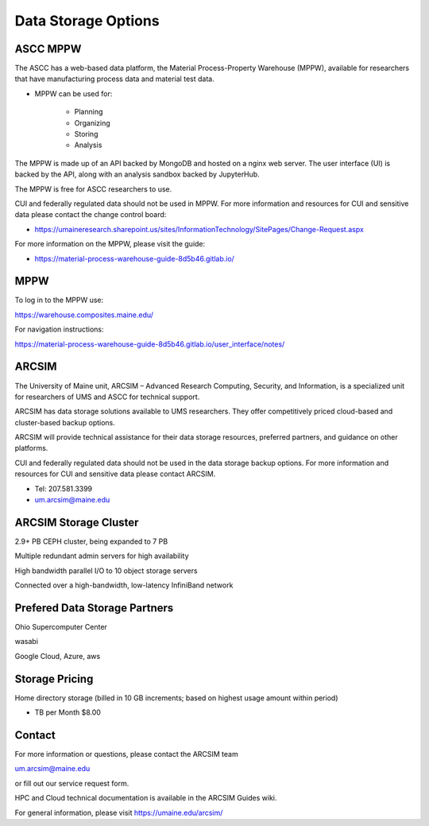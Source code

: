 Data Storage Options 
=====================

ASCC MPPW
----------

The ASCC has a web-based data platform, the Material Process-Property Warehouse (MPPW), available for researchers that have manufacturing process data and material test data.

- MPPW can be used for:

    - Planning

    - Organizing

    - Storing

    - Analysis

The MPPW is made up of an API backed by MongoDB and hosted on a nginx web server. The user interface (UI) is backed by the API, along with an analysis sandbox backed by JupyterHub.

The MPPW is free for ASCC researchers to use. 

CUI and federally regulated data should not be used in MPPW. For more information and resources for CUI and sensitive data please contact the change control board:

- https://umaineresearch.sharepoint.us/sites/InformationTechnology/SitePages/Change-Request.aspx 

For more information on the MPPW, please visit the guide:

- https://material-process-warehouse-guide-8d5b46.gitlab.io/ 


MPPW
------

To log in to the MPPW use:

https://warehouse.composites.maine.edu/ 

For navigation instructions:

https://material-process-warehouse-guide-8d5b46.gitlab.io/user_interface/notes/ 


ARCSIM
--------

The University of Maine unit, ARCSIM – Advanced Research Computing, Security, and Information, is a specialized unit for researchers of UMS and ASCC for technical support.

ARCSIM has data storage solutions available to UMS researchers. They offer competitively priced cloud-based and cluster-based backup options. 

ARCSIM will provide technical assistance for their data storage resources, preferred partners, and guidance on other platforms.

CUI and federally regulated data should not be used in the data storage backup options. For more information and resources for CUI and sensitive data please contact ARCSIM.

- Tel: 207.581.3399

- um.arcsim@maine.edu

ARCSIM Storage Cluster
------------------------

2.9+ PB CEPH cluster, being expanded to 7 PB

Multiple redundant admin servers for high availability

High bandwidth parallel I/O to 10 object storage servers


Connected over a high-bandwidth, low-latency InfiniBand network

Prefered Data Storage Partners
-------------------------------

Ohio Supercomputer Center

wasabi 

Google Cloud, Azure, aws


Storage Pricing
----------------

Home directory storage (billed in 10 GB increments; based on highest usage amount within period)	

- TB per Month	$8.00


Contact
-----------

For more information or questions, please contact the ARCSIM team

um.arcsim@maine.edu 

or fill out our service request form.

HPC and Cloud technical documentation is available in the ARCSIM Guides wiki.

For general information, please visit https://umaine.edu/arcsim/ 